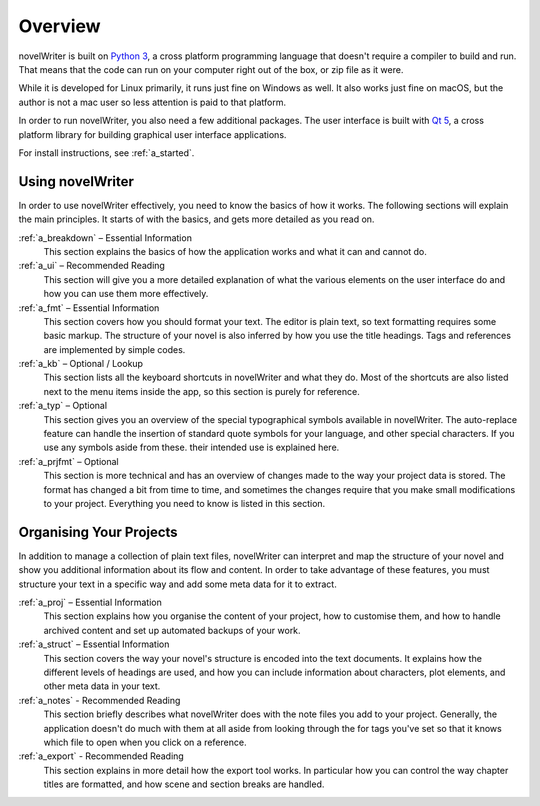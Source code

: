 .. _a_overview:

********
Overview
********

.. image:: images/python_powered.svg
   :align: right
   :width: 220

novelWriter is built on `Python 3 <https://www.python.org/>`_, a cross platform programming
language that doesn't require a compiler to build and run. That means that the code can run on your
computer right out of the box, or zip file as it were.

While it is developed for Linux primarily, it runs just fine on Windows as well. It also works just
fine on macOS, but the author is not a mac user so less attention is paid to that platform.

In order to run novelWriter, you also need a few additional packages. The user interface is built
with `Qt 5 <https://www.qt.io/>`_, a cross platform library for building graphical user interface
applications.

For install instructions, see :ref:`a_started`.

Using novelWriter
=================

In order to use novelWriter effectively, you need to know the basics of how it works. The following
sections will explain the main principles. It starts of with the basics, and gets more detailed as
you read on.

:ref:`a_breakdown` – Essential Information
   This section explains the basics of how the application works and what it can and cannot do.

:ref:`a_ui` – Recommended Reading
   This section will give you a more detailed explanation of what the various elements on the user
   interface do and how you can use them more effectively.

:ref:`a_fmt` – Essential Information
   This section covers how you should format your text. The editor is plain text, so text
   formatting requires some basic markup. The structure of your novel is also inferred by how you
   use the title headings. Tags and references are implemented by simple codes.

:ref:`a_kb` – Optional / Lookup
   This section lists all the keyboard shortcuts in novelWriter and what they do. Most of the
   shortcuts are also listed next to the menu items inside the app, so this section is purely for
   reference.

:ref:`a_typ` – Optional
   This section gives you an overview of the special typographical symbols available in
   novelWriter. The auto-replace feature can handle the insertion of standard quote symbols for
   your language, and other special characters. If you use any symbols aside from these. their
   intended use is explained here.

:ref:`a_prjfmt` – Optional
   This section is more technical and has an overview of changes made to the way your project data
   is stored. The format has changed a bit from time to time, and sometimes the changes require
   that you make small modifications to your project. Everything you need to know is listed in this
   section.


Organising Your Projects
========================

In addition to manage a collection of plain text files, novelWriter can interpret and map the
structure of your novel and show you additional information about its flow and content. In order
to take advantage of these features, you must structure your text in a specific way and add some
meta data for it to extract.

:ref:`a_proj` – Essential Information
   This section explains how you organise the content of your project, how to customise them, and
   how to handle archived content and set up automated backups of your work.

:ref:`a_struct` – Essential Information
   This section covers the way your novel's structure is encoded into the text documents. It
   explains how the different levels of headings are used, and how you can include information
   about characters, plot elements, and other meta data in your text.

:ref:`a_notes` - Recommended Reading
   This section briefly describes what novelWriter does with the note files you add to your
   project. Generally, the application doesn't do much with them at all aside from looking through
   the for tags you've set so that it knows which file to open when you click on a reference.

:ref:`a_export` - Recommended Reading
   This section explains in more detail how the export tool works. In particular how you can
   control the way chapter titles are formatted, and how scene and section breaks are handled.
